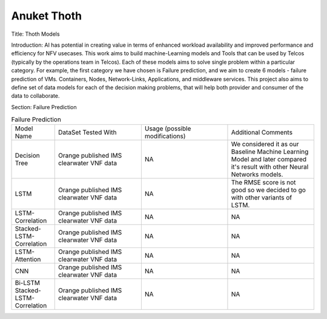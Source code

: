.. _thoth:

.. This work is licensed under a Creative Commons Attribution 4.0 International License.
.. http://creativecommons.org/licenses/by/4.0
.. SPDX-License-Identifier CC-BY-4.0
.. (c) Anuket and its contributors

*********************************
Anuket Thoth
*********************************

Title: Thoth Models

Introduction: AI has potential in creating value in terms of enhanced workload availability 
and improved performance and efficiency for NFV usecases. This work aims to build machine-Learning 
models and Tools that can be used by Telcos (typically by the operations team in Telcos). Each 
of these models aims to solve single problem within a particular category. For example, the first 
category we have chosen is Failure prediction, and we aim to create 6 models - failure prediction 
of VMs. Containers, Nodes,  Network-Links, Applications, and middleware services. This project 
also aims to define set of data models for each of the decision making problems, that will help 
both provider and consumer of the data to collaborate.

Section: Failure Prediction

.. list-table:: Failure Prediction
   :widths: 25 50 50 50
   :header-rows: 0
   
   * - Model Name
     - DataSet Tested With
     - Usage (possible modifications)
     - Additional Comments
   * - Decision Tree
     - Orange published IMS clearwater VNF data
     - NA
     - We considered it as our Baseline Machine Learning Model and later compared it's result with
       other Neural Networks models.
   * - LSTM
     - Orange published IMS clearwater VNF data
     - NA
     - The RMSE score is not good so we decided to go with other variants of LSTM.
   * - LSTM-Correlation
     - Orange published IMS clearwater VNF data
     - NA
     - NA
   * - Stacked-LSTM-Correlation
     - Orange published IMS clearwater VNF data
     - NA
     - NA
   * - LSTM-Attention
     - Orange published IMS clearwater VNF data
     - NA
     - NA
   * - CNN
     - Orange published IMS clearwater VNF data
     - NA
     - NA
   * - Bi-LSTM Stacked-LSTM-Correlation
     - Orange published IMS clearwater VNF data
     - NA
     - NA